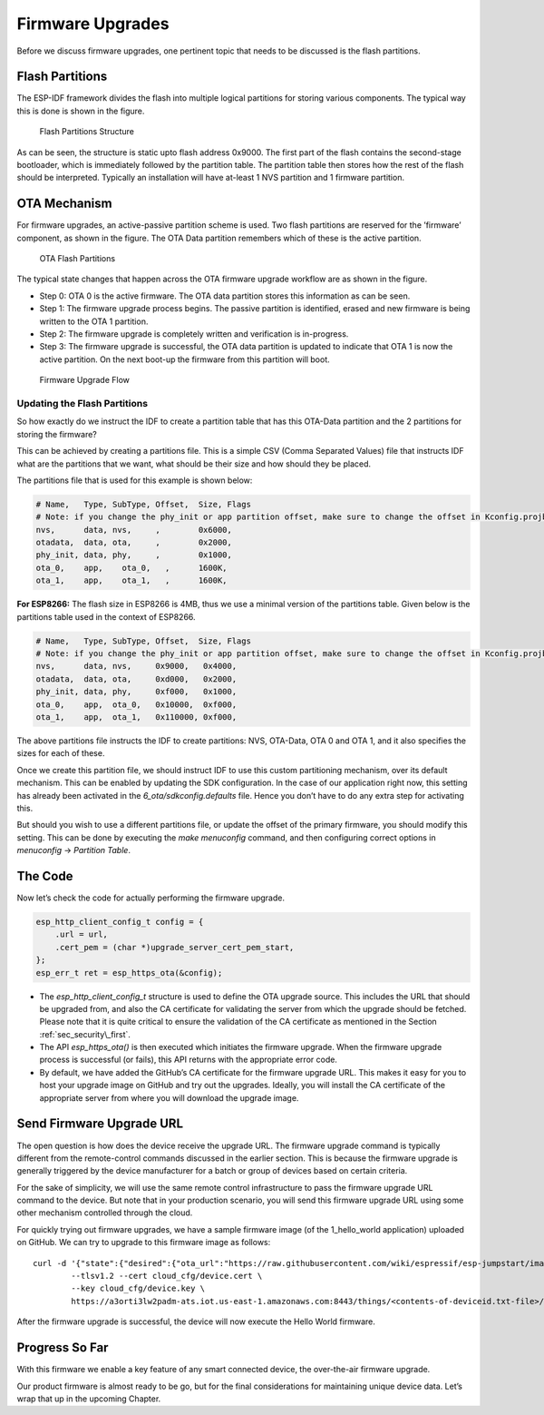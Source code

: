 Firmware Upgrades
=================

Before we discuss firmware upgrades, one pertinent topic that needs to
be discussed is the flash partitions.

.. _sec_flash\_partitions:

Flash Partitions
----------------

The ESP-IDF framework divides the flash into
multiple logical partitions for storing various components. The typical
way this is done is shown in the figure.

.. figure:: ../../_static/flash_partitions_intro.png
   :alt: Flash Partitions Structure

   Flash Partitions Structure

As can be seen, the structure is static upto flash address 0x9000. The
first part of the flash contains the second-stage bootloader, which is
immediately followed by the partition table. The partition table then
stores how the rest of the flash should be interpreted. Typically an
installation will have at-least 1 NVS partition and 1 firmware
partition.

OTA Mechanism
-------------

For firmware upgrades, an active-passive partition scheme is used. Two
flash partitions are reserved for the ’firmware’ component, as shown in
the figure. The OTA Data partition remembers
which of these is the active partition.

.. figure:: ../../_static/flash_partitions_upgrade.png
   :alt: OTA Flash Partitions

   OTA Flash Partitions

The typical state changes that happen across the OTA firmware upgrade
workflow are as shown in the figure.

-  Step 0: OTA 0 is the active firmware. The OTA data partition stores
   this information as can be seen.

-  Step 1: The firmware upgrade process begins. The passive partition is
   identified, erased and new firmware is being written to the OTA 1
   partition.

-  Step 2: The firmware upgrade is completely written and verification
   is in-progress.

-  Step 3: The firmware upgrade is successful, the OTA data partition is
   updated to indicate that OTA 1 is now the active partition. On the
   next boot-up the firmware from this partition will boot.

.. figure:: ../../_static/upgrade_flow.png
   :alt: Firmware Upgrade Flow

   Firmware Upgrade Flow

.. _sec_updating\_flash\_partitions:

Updating the Flash Partitions
~~~~~~~~~~~~~~~~~~~~~~~~~~~~~

So how exactly do we instruct the IDF
to create a partition table that has this OTA-Data partition and the 2
partitions for storing the firmware?

This can be achieved by creating a partitions file. This is a simple CSV
(Comma Separated Values) file that instructs IDF what are the partitions
that we want, what should be their size and how should they be placed.

The partitions file that is used for this example is shown below:

.. code:: text


    # Name,   Type, SubType, Offset,  Size, Flags
    # Note: if you change the phy_init or app partition offset, make sure to change the offset in Kconfig.projbuild
    nvs,      data, nvs,     ,        0x6000,
    otadata,  data, ota,     ,        0x2000,
    phy_init, data, phy,     ,        0x1000,
    ota_0,    app,    ota_0,   ,      1600K,
    ota_1,    app,    ota_1,   ,      1600K,

**For ESP8266:** The flash size in ESP8266 is 4MB, thus we use a minimal
version of the partitions table. Given below is the partitions table
used in the context of ESP8266.

.. code:: text

            # Name,   Type, SubType, Offset,  Size, Flags
            # Note: if you change the phy_init or app partition offset, make sure to change the offset in Kconfig.projbuild
            nvs,      data, nvs,     0x9000,   0x4000,
            otadata,  data, ota,     0xd000,   0x2000,
            phy_init, data, phy,     0xf000,   0x1000,
            ota_0,    app,  ota_0,   0x10000,  0xf000,
            ota_1,    app,  ota_1,   0x110000, 0xf000,
        

The above partitions file instructs the IDF to create partitions: NVS,
OTA-Data, OTA 0 and OTA 1, and it also specifies the sizes for each of
these.

Once we create this partition file, we should instruct IDF to use this
custom partitioning mechanism, over its default mechanism. This can be
enabled by updating the SDK configuration. In the case of our
application right now, this setting has already been activated in the
*6\_ota/sdkconfig.defaults* file. Hence you don’t have to do any extra
step for activating this.

But should you wish to use a different partitions file, or update the
offset of the primary firmware, you should modify this setting. This can
be done by executing the *make menuconfig* command, and then configuring
correct options in *menuconfig* -> *Partition Table*.

The Code
--------

Now let’s check the code for actually performing the firmware upgrade.

.. code:: c

        esp_http_client_config_t config = {
            .url = url,
            .cert_pem = (char *)upgrade_server_cert_pem_start,
        };
        esp_err_t ret = esp_https_ota(&config);

-  The *esp\_http\_client\_config\_t* structure is used to define the
   OTA upgrade source. This includes the URL that should be upgraded
   from, and also the CA certificate for validating the server from
   which the upgrade should be fetched. Please note that it is quite
   critical to ensure the validation of the CA certificate as mentioned
   in the Section :ref:`sec_security\_first`.

-  The API *esp\_https\_ota()* is then executed which initiates the
   firmware upgrade. When the firmware upgrade process is successful (or
   fails), this API returns with the appropriate error code.

-  By default, we have added the GitHub’s CA certificate for the
   firmware upgrade URL. This makes it easy for you to host your upgrade
   image on GitHub and try out the upgrades. Ideally, you will install
   the CA certificate of the appropriate server from where you will
   download the upgrade image.

Send Firmware Upgrade URL
-------------------------

The open question is how does the device receive the upgrade URL. The
firmware upgrade command is typically different from the remote-control
commands discussed in the earlier section. This is because the firmware
upgrade is generally triggered by the device manufacturer for a batch or
group of devices based on certain criteria.

For the sake of simplicity, we will use the same remote control
infrastructure to pass the firmware upgrade URL command to the device.
But note that in your production scenario, you will send this firmware
upgrade URL using some other mechanism controlled through the cloud.

For quickly trying out firmware upgrades, we have a sample firmware
image (of the 1\_hello\_world application) uploaded on GitHub. We can
try to upgrade to this firmware image as follows:

::

        curl -d '{"state":{"desired":{"ota_url":"https://raw.githubusercontent.com/wiki/espressif/esp-jumpstart/images/hello-world.bin"}}}' \
                --tlsv1.2 --cert cloud_cfg/device.cert \
                --key cloud_cfg/device.key \
                https://a3orti3lw2padm-ats.iot.us-east-1.amazonaws.com:8443/things/<contents-of-deviceid.txt-file>/shadow | python -mjson.tool

After the firmware upgrade is successful, the device will now execute
the Hello World firmware.

Progress So Far
---------------

With this firmware we enable a key feature of any smart connected
device, the over-the-air firmware upgrade.

Our product firmware is almost ready to be go, but for the final
considerations for maintaining unique device data. Let’s wrap that up in
the upcoming Chapter.
